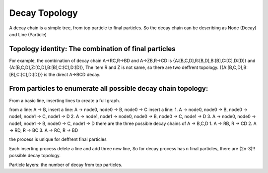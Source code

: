 ----------------
Decay Topology 
----------------

A decay chain is a simple tree, from top particle to final particles.
So the decay chain can be describing as Node (Decay) and Line (Particle)

Topology identity: The combination of final particles
-----------------------------------------------

For example, the combination of decay chain A->RC,R->BD and A->ZB,R->CD is
{A:[B,C,D],R:[B,D],B:[B],C:[C],D:[D]} and
{A:[B,C,D],Z:[C,D],B:[B],C:[C],D:[D]},
The item R and Z is not same, so there are two deffrent topology.
{{A:[B,C,D],B:[B],C:[C],D:[D]}} is the direct A->BCD decay.


From particles to enumerate all possible decay chain topology:
--------------------------------------------------------------
From a basic line, inserting lines to create a full graph.

from a line:  A -> B,
insert a line: A -> node0, node0 -> B, node0 -> C
insert a line: 
1. A -> node0, node0 -> B, node0 -> node1, node1 -> C, node1 -> D
2. A -> node1, node1 -> node0, node0 -> B, node0 -> C, node1 -> D
3. A -> node0, node0 -> node1, node1 -> B, node0 -> C, node1 -> D
there are the three possible decay chains of A -> B,C,D
1. A -> RB, R -> CD 
2. A -> RD, R -> BC
3. A -> RC, R -> BD

the process is unique for deffrent final particles

Each inserting process delete a line and add three new line, 
So for decay process has n final particles, there are (2n-3)!! possible decay topology.

Particle layers: the number of decay from top particles.


